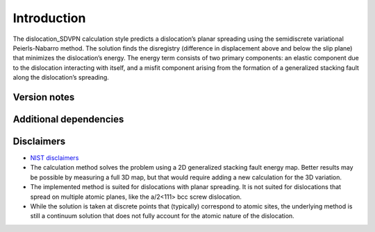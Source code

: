 Introduction
============

The dislocation_SDVPN calculation style predicts a dislocation’s planar
spreading using the semidiscrete variational Peierls-Nabarro method. The
solution finds the disregistry (difference in displacement above and
below the slip plane) that minimizes the dislocation’s energy. The
energy term consists of two primary components: an elastic component due
to the dislocation interacting with itself, and a misfit component
arising from the formation of a generalized stacking fault along the
dislocation’s spreading.

Version notes
~~~~~~~~~~~~~

Additional dependencies
~~~~~~~~~~~~~~~~~~~~~~~

Disclaimers
~~~~~~~~~~~

-  `NIST
   disclaimers <http://www.nist.gov/public_affairs/disclaimer.cfm>`__
-  The calculation method solves the problem using a 2D generalized
   stacking fault energy map. Better results may be possible by
   measuring a full 3D map, but that would require adding a new
   calculation for the 3D variation.
-  The implemented method is suited for dislocations with planar
   spreading. It is not suited for dislocations that spread on multiple
   atomic planes, like the a/2<111> bcc screw dislocation.
-  While the solution is taken at discrete points that (typically)
   correspond to atomic sites, the underlying method is still a
   continuum solution that does not fully account for the atomic nature
   of the dislocation.
